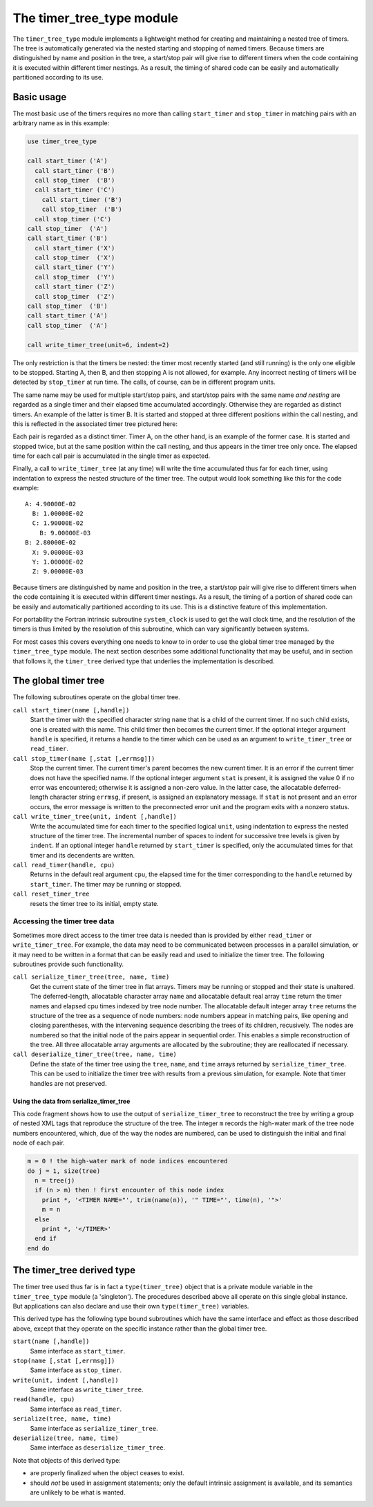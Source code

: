 ==========================
The timer_tree_type module
==========================
The ``timer_tree_type`` module implements a lightweight method for creating
and maintaining a nested tree of timers. The tree is automatically generated
via the nested starting and stopping of named timers. Because timers are
distinguished by name and position in the tree, a start/stop pair will give
rise to different timers when the code containing it is executed within
different timer nestings. As a result, the timing of shared code can be easily
and automatically partitioned according to its use.

Basic usage
===========
The most basic use of the timers requires no more than calling ``start_timer``
and ``stop_timer`` in matching pairs with an arbitrary name as in this example:

.. code-block:: fortran

   use timer_tree_type

   call start_timer ('A')
     call start_timer ('B')
     call stop_timer  ('B')
     call start_timer ('C')
       call start_timer ('B')
       call stop_timer  ('B')
     call stop_timer ('C')
   call stop_timer  ('A')
   call start_timer ('B')
     call start_timer ('X')
     call stop_timer  ('X')
     call start_timer ('Y')
     call stop_timer  ('Y')
     call start_timer ('Z')
     call stop_timer  ('Z')
   call stop_timer  ('B')
   call start_timer ('A')
   call stop_timer  ('A')

   call write_timer_tree(unit=6, indent=2)

The only restriction is that the timers be nested: the timer most recently
started (and still running) is the only one eligible to be stopped. Starting A,
then B, and then stopping A is not allowed, for example. Any incorrect nesting
of timers will be detected by ``stop_timer`` at run time. The calls, of course,
can be in different program units.

The same name may be used for multiple start/stop pairs, and start/stop
pairs with the same name *and nesting* are regarded as a single timer
and their elapsed time accumulated accordingly. Otherwise they are regarded
as distinct timers.  An example of the latter is timer B. It is started and
stopped at three different positions within the call nesting, and this is
reflected in the associated timer tree pictured here:

.. graphviz::

   digraph FLATLAND {
    0 -> 1 -> 2;
    1 -> 3 -> 4;
    0 -> 5 -> 6;
    5 -> 7;
    5 -> 8;
    0 [label="root"]
    1 [label=A]
    2 [label=B]
    3 [label=C]
    4 [label=B]
    5 [label=B]
    6 [label=X]
    7 [label=Y]
    8 [label=Z]
   }

Each pair is regarded as a distinct timer.  Timer A, on the other hand, is an
example of the former case. It is started and stopped twice, but at the same
position within the call nesting, and thus appears in the timer tree only once.
The elapsed time for each call pair is accumulated in the single timer as
expected.

Finally, a call to ``write_timer_tree`` (at any time) will write the
time accumulated thus far for each timer, using indentation to express the
nested structure of the timer tree. The output would look something like
this for the code example::

   A: 4.90000E-02
     B: 1.00000E-02
     C: 1.90000E-02
       B: 9.00000E-03
   B: 2.80000E-02
     X: 9.00000E-03
     Y: 1.00000E-02
     Z: 9.00000E-03

.. \end{Verbatim}
.. \end{minipage}
.. \caption{A sequence of \texttt{start_timer}/\texttt{stop_timer} calls
..   and the corresponding timer tree that it generates.  Also a sample
..   of the type of output generated by \texttt{write_timer_tree}.}%
..   \label{fig1}
.. \end{figure}

Because timers are distinguished by name and position in the tree, a
start/stop pair will give rise to different timers when the code containing
it is executed within different timer nestings.  As a result, the timing of
a portion of shared code can be easily and automatically partitioned according
to its use.  This is a distinctive feature of this implementation.

For portability the Fortran intrinsic subroutine ``system_clock`` is used to
get the wall clock time, and the resolution of the timers is thus limited
by the resolution of this subroutine, which can vary significantly between
systems.

For most cases this covers everything one needs to know to in order to use
the global timer tree managed by the ``timer_tree_type`` module.  The next
section describes some additional functionality that may be useful, and in
section that follows it, the ``timer_tree`` derived type that underlies the
implementation is described.

The global timer tree
=====================
The following subroutines operate on the global timer tree.

``call start_timer(name [,handle])``
  Start the timer with the specified character string ``name`` that is a child
  of the current timer. If no such child exists, one is created with this name.
  This child timer then becomes the current timer. If the optional integer
  argument ``handle`` is specified, it returns a handle to the timer which can
  be used as an argument to ``write_timer_tree`` or ``read_timer``.

``call stop_timer(name [,stat [,errmsg]])``
  Stop the current timer. The current timer's parent becomes the new current
  timer. It is an error if the current timer does not have the specified name.
  If the optional integer argument ``stat`` is present, it is assigned the
  value 0 if no error was encountered; otherwise it is assigned a non-zero
  value. In the latter case, the allocatable deferred-length character string
  ``errmsg``, if present, is assigned an explanatory message.  If ``stat`` is
  not present and an error occurs, the error message is written to the
  preconnected error unit and the program exits with a nonzero status.

``call write_timer_tree(unit, indent [,handle])``
  Write the accumulated time for each timer to the specified logical ``unit``,
  using indentation to express the nested structure of the timer tree.  The
  incremental number of spaces to indent for successive tree levels is given
  by ``indent``. If an optional integer ``handle`` returned by ``start_timer``
  is specified, only the accumulated times for that timer and its decendents
  are written.

``call read_timer(handle, cpu)``
  Returns in the default real argument ``cpu``, the elapsed time for the timer
  corresponding to the ``handle`` returned by ``start_timer``.  The timer may
  be running or stopped.

``call reset_timer_tree``
  resets the timer tree to its initial, empty state.

Accessing the timer tree data
-----------------------------
Sometimes more direct access to the timer tree data is needed than is provided
by either ``read_timer`` or ``write_timer_tree``. For example, the data may
need to be communicated between processes in a parallel simulation, or it may
need to be written in a format that can be easily read and used to initialize
the timer tree.  The following subroutines provide such functionality.

``call serialize_timer_tree(tree, name, time)``
  Get the current state of the timer tree in flat arrays. Timers may be
  running or stopped and their state is unaltered.  The deferred-length,
  allocatable character array ``name`` and allocatable default real array
  ``time`` return the timer names and elapsed cpu times indexed by tree node
  number. The allocatable default integer array ``tree`` returns the structure
  of the tree as a sequence of node numbers: node numbers appear in matching
  pairs, like opening and closing parentheses, with the intervening sequence
  describing the trees of its children, recusively. The nodes are numbered so
  that the initial node of the pairs appear in sequential order. This enables
  a simple reconstruction of the tree. All three allocatable array arguments
  are allocated by the subroutine; they are reallocated if necessary.

``call deserialize_timer_tree(tree, name, time)``
  Define the state of the timer tree using the ``tree``, ``name``, and
  ``time`` arrays returned by ``serialize_timer_tree``. This can be used to
  initialize the timer tree with results from a previous simulation, for
  example. Note that timer handles are not preserved.

Using the data from serialize_timer_tree
""""""""""""""""""""""""""""""""""""""""
This code fragment shows how to use the output of ``serialize_timer_tree`` to
reconstruct the tree by writing a group of nested XML tags that reproduce the
structure of the tree. The integer ``m`` records the high-water mark of the
tree node numbers encountered, which, due of the way the nodes are numbered,
can be used to distinguish the initial and final node of each pair.

.. code-block:: fortran

   m = 0 ! the high-water mark of node indices encountered
   do j = 1, size(tree)
     n = tree(j)
     if (n > m) then ! first encounter of this node index
       print *, '<TIMER NAME="', trim(name(n)), '" TIME="', time(n), '">'
       m = n
     else
       print *, '</TIMER>'
     end if
   end do


The timer_tree derived type
===========================
The timer tree used thus far is in fact a ``type(timer_tree)`` object that is
a private module variable in the ``timer_tree_type`` module (a 'singleton').
The procedures described above all operate on this single global instance. But
applications can also declare and use their own ``type(timer_tree)`` variables.

This derived type has the following type bound subroutines which have the same
interface and effect as those described above, except that they operate on the
specific instance rather than the global timer tree.

``start(name [,handle])``
  Same interface as ``start_timer``.
``stop(name [,stat [,errmsg]])``
  Same interface as ``stop_timer``.
``write(unit, indent [,handle])``
  Same interface as ``write_timer_tree``.
``read(handle, cpu)``
  Same interface as ``read_timer``.
``serialize(tree, name, time)``
  Same interface as ``serialize_timer_tree``.
``deserialize(tree, name, time)``
  Same interface as ``deserialize_timer_tree``.

Note that objects of this derived type:

* are properly finalized when the object ceases to exist.
* should *not* be used in assignment statements; only the default intrinsic
  assignment is available, and its semantics are unlikely to be what is wanted.
